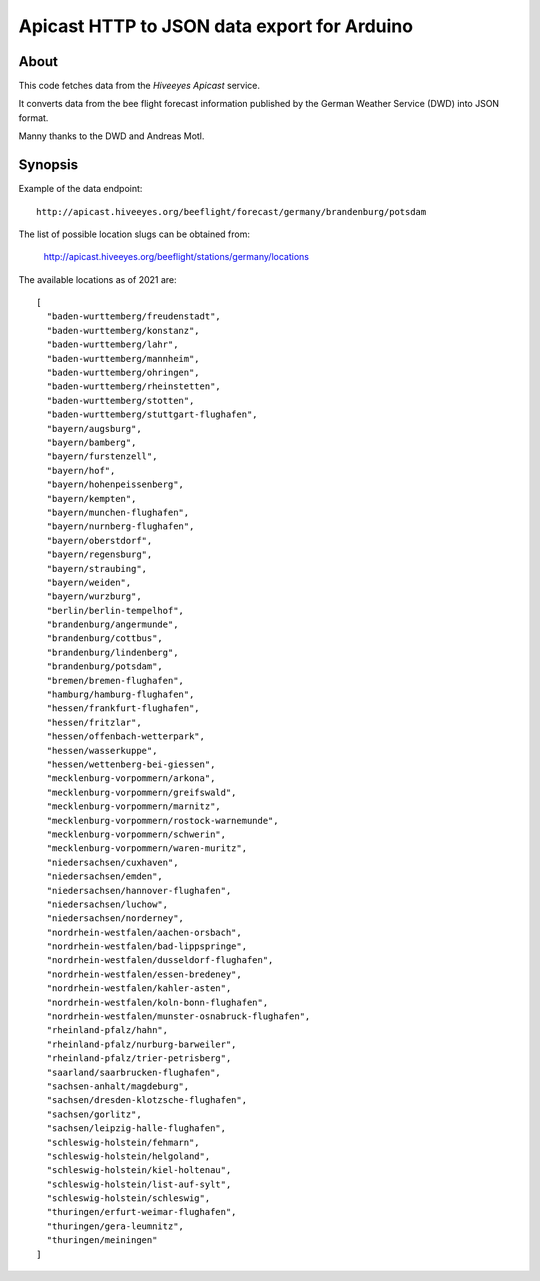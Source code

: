 ############################################
Apicast HTTP to JSON data export for Arduino
############################################


*****
About
*****

This code fetches data from the *Hiveeyes Apicast* service.

It converts data from the bee flight forecast information published by the
German Weather Service (DWD) into JSON format.

Manny thanks to the DWD and Andreas Motl.


********
Synopsis
********

Example of the data endpoint::

    http://apicast.hiveeyes.org/beeflight/forecast/germany/brandenburg/potsdam

The list of possible location slugs can be obtained from:

    http://apicast.hiveeyes.org/beeflight/stations/germany/locations

The available locations as of 2021 are::

    [
      "baden-wurttemberg/freudenstadt",
      "baden-wurttemberg/konstanz",
      "baden-wurttemberg/lahr",
      "baden-wurttemberg/mannheim",
      "baden-wurttemberg/ohringen",
      "baden-wurttemberg/rheinstetten",
      "baden-wurttemberg/stotten",
      "baden-wurttemberg/stuttgart-flughafen",
      "bayern/augsburg",
      "bayern/bamberg",
      "bayern/furstenzell",
      "bayern/hof",
      "bayern/hohenpeissenberg",
      "bayern/kempten",
      "bayern/munchen-flughafen",
      "bayern/nurnberg-flughafen",
      "bayern/oberstdorf",
      "bayern/regensburg",
      "bayern/straubing",
      "bayern/weiden",
      "bayern/wurzburg",
      "berlin/berlin-tempelhof",
      "brandenburg/angermunde",
      "brandenburg/cottbus",
      "brandenburg/lindenberg",
      "brandenburg/potsdam",
      "bremen/bremen-flughafen",
      "hamburg/hamburg-flughafen",
      "hessen/frankfurt-flughafen",
      "hessen/fritzlar",
      "hessen/offenbach-wetterpark",
      "hessen/wasserkuppe",
      "hessen/wettenberg-bei-giessen",
      "mecklenburg-vorpommern/arkona",
      "mecklenburg-vorpommern/greifswald",
      "mecklenburg-vorpommern/marnitz",
      "mecklenburg-vorpommern/rostock-warnemunde",
      "mecklenburg-vorpommern/schwerin",
      "mecklenburg-vorpommern/waren-muritz",
      "niedersachsen/cuxhaven",
      "niedersachsen/emden",
      "niedersachsen/hannover-flughafen",
      "niedersachsen/luchow",
      "niedersachsen/norderney",
      "nordrhein-westfalen/aachen-orsbach",
      "nordrhein-westfalen/bad-lippspringe",
      "nordrhein-westfalen/dusseldorf-flughafen",
      "nordrhein-westfalen/essen-bredeney",
      "nordrhein-westfalen/kahler-asten",
      "nordrhein-westfalen/koln-bonn-flughafen",
      "nordrhein-westfalen/munster-osnabruck-flughafen",
      "rheinland-pfalz/hahn",
      "rheinland-pfalz/nurburg-barweiler",
      "rheinland-pfalz/trier-petrisberg",
      "saarland/saarbrucken-flughafen",
      "sachsen-anhalt/magdeburg",
      "sachsen/dresden-klotzsche-flughafen",
      "sachsen/gorlitz",
      "sachsen/leipzig-halle-flughafen",
      "schleswig-holstein/fehmarn",
      "schleswig-holstein/helgoland",
      "schleswig-holstein/kiel-holtenau",
      "schleswig-holstein/list-auf-sylt",
      "schleswig-holstein/schleswig",
      "thuringen/erfurt-weimar-flughafen",
      "thuringen/gera-leumnitz",
      "thuringen/meiningen"
    ]
